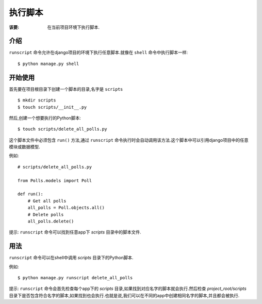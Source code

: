 执行脚本
=============

:该要: 在当前项目环境下执行脚本.


介绍
------------

``runscript`` 命令允许在django项目的环境下执行任意脚本.就像在 ``shell`` 命令中执行脚本一样::

  $ python manage.py shell


开始使用
---------------

首先要在项目根目录下创建一个脚本的目录,名字是 ``scripts`` ::

  $ mkdir scripts
  $ touch scripts/__init__.py

然后,创建一个想要执行的Python脚本::

  $ touch scripts/delete_all_polls.py

这个脚本文件中必须包含 ``run()`` 方法,通过 ``runscript`` 命令执行时会自动调用该方法.这个脚本中可以引用django项目中的任意模块或数据模型.

例如::

  # scripts/delete_all_polls.py

  from Polls.models import Poll

  def run():
      # Get all polls
      all_polls = Poll.objects.all()
      # Delete polls
      all_polls.delete()

提示: ``runscript`` 命令可以找到任意app下 *scripts* 目录中的脚本文件.

用法
-----

``runscript`` 命令可以在shell中调用 *scripts* 目录下的Python脚本.

例如::

  $ python manage.py runscript delete_all_polls

提示: ``runscript`` 命令会首先检查每个app下的 *scripts* 目录,如果找到对应名字的脚本就会执行.然后检查 *project_root/scripts* 目录下是否包含符合名字的脚本,如果找到也会执行.也就是说,我们可以在不同的app中创建相同名字的脚本,并且都会被执行.